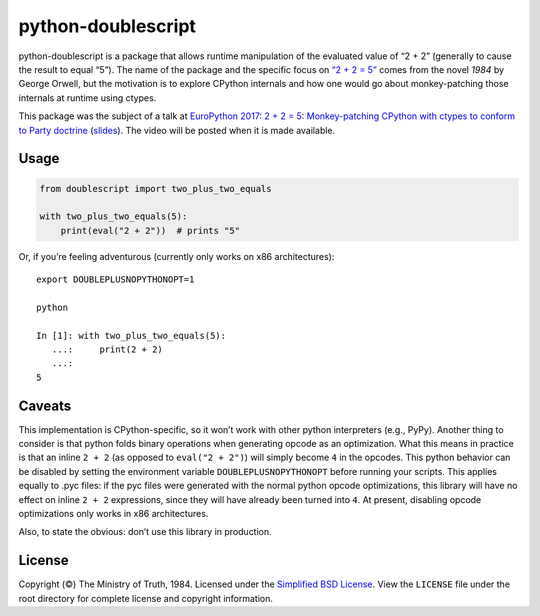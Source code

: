 python-doublescript
===================

.. image:: https://travis-ci.org/fdintino/python-doublescript.svg?branch=master
    :target: https://travis-ci.org/fdintino/python-doublescript

python-doublescript is a package that allows runtime manipulation of the
evaluated value of “2 + 2” (generally to cause the result to equal “5”).
The name of the package and the specific focus on
`“2 + 2 = 5” <https://en.wikipedia.org/wiki/2_%2B_2_%3D_5>`_ comes from the
novel *1984* by George Orwell, but the motivation is to explore CPython
internals and how one would go about monkey-patching those internals at
runtime using ctypes.

This package was the subject of a talk at
`EuroPython 2017`_: `2 + 2 = 5`_:
`Monkey-patching CPython with ctypes to conform to Party doctrine`__
(`slides`_). The video will be posted when it is made available.

.. _EuroPython 2017: https://ep2017.europython.eu/
.. _`2 + 2 = 5`: https://ep2017.europython.eu/conference/talks/2-2-5-monkey-patching-cpython-with-ctypes-to-conform-to-party-doctrine
.. _slides: https://www.slideshare.net/fdintino/2-2-5-monkeypatching-cpython-with-ctypes-to-conform-to-party-doctrine

__ `2 + 2 = 5`_

Usage
-----

.. code-block:: python

    from doublescript import two_plus_two_equals

    with two_plus_two_equals(5):
        print(eval("2 + 2"))  # prints "5"

Or, if you’re feeling adventurous (currently only works on x86 architectures)::

    export DOUBLEPLUSNOPYTHONOPT=1

    python

    In [1]: with two_plus_two_equals(5):
       ...:     print(2 + 2)
       ...:
    5

Caveats
-------

This implementation is CPython-specific, so it won’t work with other
python interpreters (e.g., PyPy). Another thing to consider is that python
folds binary operations when generating opcode as an optimization. What this
means in practice is that an inline ``2 + 2`` (as opposed to ``eval("2 + 2")``)
will simply become ``4`` in the opcodes. This python behavior can be disabled
by setting the environment variable ``DOUBLEPLUSNOPYTHONOPT`` before running
your scripts. This applies equally to .pyc files: if the pyc files were
generated with the normal python opcode optimizations, this library will have
no effect on inline ``2 + 2`` expressions, since they will have already been
turned into ``4``. At present, disabling opcode optimizations only works in x86
architectures.

Also, to state the obvious: don’t use this library in production.

License
-------

Copyright (©) The Ministry of Truth, 1984. Licensed under the `Simplified BSD
License <http://opensource.org/licenses/BSD-2-Clause>`_. View the
``LICENSE`` file under the root directory for complete license and
copyright information.
